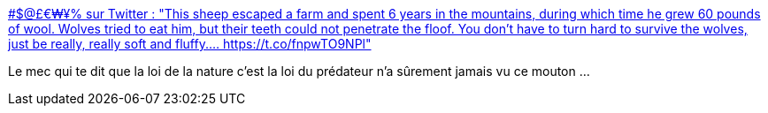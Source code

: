 :jbake-type: post
:jbake-status: published
:jbake-title: #$@£€₩¥% sur Twitter : "This sheep escaped a farm and spent 6 years in the mountains, during which time he grew 60 pounds of wool. Wolves tried to eat him, but their teeth could not penetrate the floof. You don't have to turn hard to survive the wolves, just be really, really soft and fluffy.… https://t.co/fnpwTO9NPl"
:jbake-tags: nature,bizarre,_mois_mars,_année_2020
:jbake-date: 2020-03-18
:jbake-depth: ../
:jbake-uri: shaarli/1584547423000.adoc
:jbake-source: https://nicolas-delsaux.hd.free.fr/Shaarli?searchterm=https%3A%2F%2Ftwitter.com%2FFiqhTabayyun%2Fstatus%2F1239091765811929088&searchtags=nature+bizarre+_mois_mars+_ann%C3%A9e_2020
:jbake-style: shaarli

https://twitter.com/FiqhTabayyun/status/1239091765811929088[#$@£€₩¥% sur Twitter : "This sheep escaped a farm and spent 6 years in the mountains, during which time he grew 60 pounds of wool. Wolves tried to eat him, but their teeth could not penetrate the floof. You don't have to turn hard to survive the wolves, just be really, really soft and fluffy.… https://t.co/fnpwTO9NPl"]

Le mec qui te dit que la loi de la nature c'est la loi du prédateur n'a sûrement jamais vu ce mouton ...
